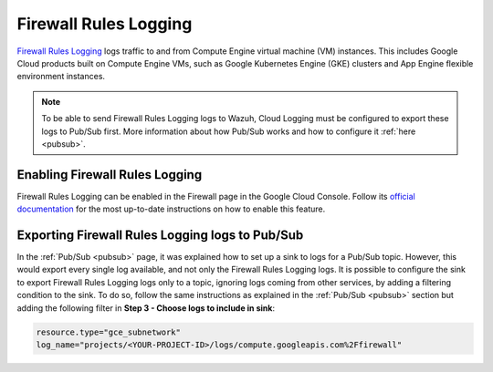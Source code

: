 .. Copyright (C) 2021 Wazuh, Inc.

.. _gcp_firewall:

Firewall Rules Logging
======================

`Firewall Rules Logging <https://cloud.google.com/vpc/docs/firewall-rules-logging>`__ logs traffic to and from Compute Engine virtual machine (VM) instances. This includes Google Cloud products built on Compute Engine VMs, such as Google Kubernetes Engine (GKE) clusters and App Engine flexible environment instances.

.. note:: To be able to send Firewall Rules Logging logs to Wazuh, Cloud Logging must be configured to export these logs to Pub/Sub first. More information about how Pub/Sub works and how to configure it :ref:`here <pubsub>`.


Enabling Firewall Rules Logging
-------------------------------

Firewall Rules Logging can be enabled in the Firewall page in the Google Cloud Console. Follow its `official documentation <https://cloud.google.com/vpc/docs/using-firewall-rules-logging#enable>`__ for the most up-to-date instructions on how to enable this feature.


Exporting Firewall Rules Logging logs to Pub/Sub
------------------------------------------------

In the :ref:`Pub/Sub <pubsub>` page, it was explained how to set up a sink to logs for a Pub/Sub topic. However, this would export every single log available, and not only the Firewall Rules Logging logs. It is possible to configure the sink to export Firewall Rules Logging logs only to a topic, ignoring logs coming from other services, by adding a filtering condition to the sink. To do so, follow the same instructions as explained in the :ref:`Pub/Sub <pubsub>` section but adding the following filter in **Step 3 - Choose logs to include in sink**:

.. code-block:: console

    resource.type="gce_subnetwork"
    log_name="projects/<YOUR-PROJECT-ID>/logs/compute.googleapis.com%2Ffirewall"

.. thumbnail:: ../../images/gcp/gcp-vpc-flow-sink.png
    :align: center
    :width: 50%
